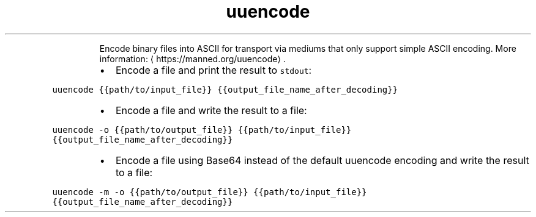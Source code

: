 .TH uuencode
.PP
.RS
Encode binary files into ASCII for transport via mediums that only support simple ASCII encoding.
More information: \[la]https://manned.org/uuencode\[ra]\&.
.RE
.RS
.IP \(bu 2
Encode a file and print the result to \fB\fCstdout\fR:
.RE
.PP
\fB\fCuuencode {{path/to/input_file}} {{output_file_name_after_decoding}}\fR
.RS
.IP \(bu 2
Encode a file and write the result to a file:
.RE
.PP
\fB\fCuuencode \-o {{path/to/output_file}} {{path/to/input_file}} {{output_file_name_after_decoding}}\fR
.RS
.IP \(bu 2
Encode a file using Base64 instead of the default uuencode encoding and write the result to a file:
.RE
.PP
\fB\fCuuencode \-m \-o {{path/to/output_file}} {{path/to/input_file}} {{output_file_name_after_decoding}}\fR
